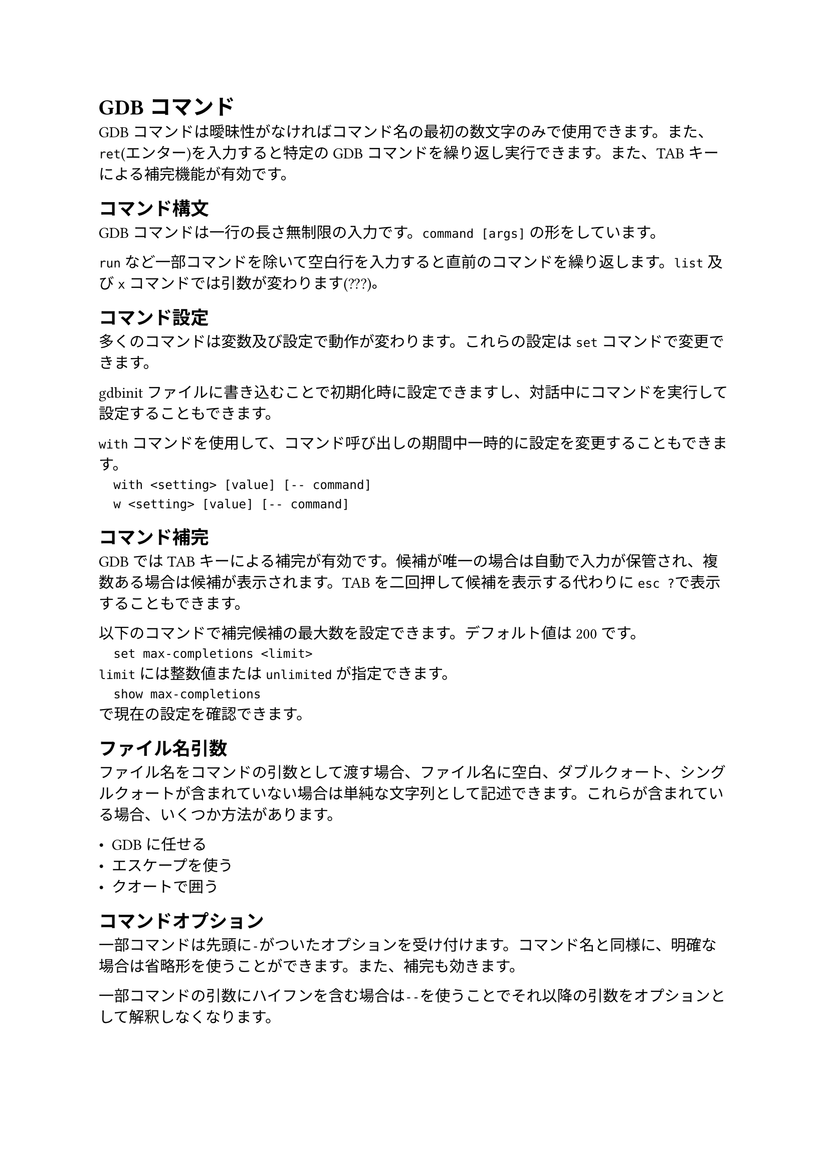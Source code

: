 = GDBコマンド
GDBコマンドは曖昧性がなければコマンド名の最初の数文字のみで使用できます。また、`ret`(エンター)を入力すると特定のGDBコマンドを繰り返し実行できます。また、TABキーによる補完機能が有効です。

== コマンド構文
GDBコマンドは一行の長さ無制限の入力です。`command [args]` の形をしています。

`run` など一部コマンドを除いて空白行を入力すると直前のコマンドを繰り返します。`list` 及び `x` コマンドでは引数が変わります(???)。

== コマンド設定
多くのコマンドは変数及び設定で動作が変わります。これらの設定は `set` コマンドで変更できます。

gdbinitファイルに書き込むことで初期化時に設定できますし、対話中にコマンドを実行して設定することもできます。

`with`コマンドを使用して、コマンド呼び出しの期間中一時的に設定を変更することもできます。
`
	with <setting> [value] [-- command]
	w <setting> [value] [-- command]
`

== コマンド補完
GDBではTABキーによる補完が有効です。候補が唯一の場合は自動で入力が保管され、複数ある場合は候補が表示されます。TABを二回押して候補を表示する代わりに`esc ?`で表示することもできます。

以下のコマンドで補完候補の最大数を設定できます。デフォルト値は200です。
`
	set max-completions <limit>
`
`limit`には整数値または`unlimited`が指定できます。
`
	show max-completions
`
で現在の設定を確認できます。

== ファイル名引数
ファイル名をコマンドの引数として渡す場合、ファイル名に空白、ダブルクォート、シングルクォートが含まれていない場合は単純な文字列として記述できます。これらが含まれている場合、いくつか方法があります。

- GDBに任せる
- エスケープを使う
- クオートで囲う

== コマンドオプション
一部コマンドは先頭に`-`がついたオプションを受け付けます。コマンド名と同様に、明確な場合は省略形を使うことができます。また、補完も効きます。

一部コマンドの引数にハイフンを含む場合は`--`を使うことでそれ以降の引数をオプションとして解釈しなくなります。

== ヘルプ
`help` コマンドを使用してコマンドのヘルプを閲覧できます。
`
	help, h
`
引数なしのhelpコマンドはコマンドのクラスのリストを表示します。
`
	help <class>
`
ヘルプクラスを指定するとそのクラスの個々のコマンドのリストを表示します。
`
	help <command>
`
コマンドを指定するとそのコマンドの短い使用方法を表示します。
`
	apropos [-v] <regexp>
`
コマンド、エイリアス及びそのドキュメントを検索し、引数で指定した正規表現を検索します。見つかったすべてを表示します。`-v`オプションをつけるとドキュメントの一致部分をハイライトして表示します。
`
	complete <args>
`
コマンドの先頭部分の一致候補を表示します。

`info, show. set`コマンドを使用して、プログラムの状態やGDBの状態を設定および照会することができます。
`
	info, i
`
プログラムの状態を表示します。`help info`でサブコマンドの一覧を閲覧できます。
`
	set
`
式の結果を環境変数に割り当てます。
`
	show
`
GDBの状態を表示します。`set`できるものは大体`show`できます。

`show`にあって`set`できないものを以下に示します。
- `version`
バージョン情報を表示します。
- `copying`
著作権表示を行います。
- `warranty`
保証情報を表示します。
- `configuration`
GDBのビルド情報を表示します。
